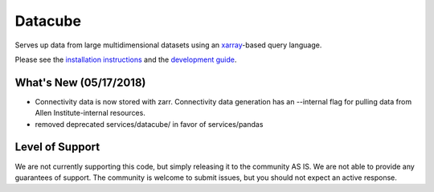Datacube
========
Serves up data from large multidimensional datasets using an `xarray`_-based query language. 

.. _xarray: https://xarray.pydata.org/en/stable/

Please see the `installation instructions`_ and the `development guide`_.

.. _installation instructions: INSTALL.rst
.. _development guide: DEVELOPMENT.rst

What's New (05/17/2018)
-----------------------
- Connectivity data is now stored with zarr. Connectivity data generation has an --internal flag for pulling data from Allen Institute-internal resources.
- removed deprecated services/datacube/ in favor of services/pandas

Level of Support
----------------
We are not currently supporting this code, but simply releasing it to the community AS IS. We are not able to provide any guarantees of support. The community is welcome to submit issues, but you should not expect an active response.
